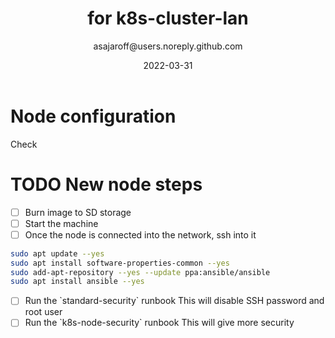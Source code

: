 #+title:   for k8s-cluster-lan
#+author: asajaroff@users.noreply.github.com
#+date:   2022-03-31

* Node configuration

Check

* TODO New node steps
- [ ] Burn image to SD storage
- [ ] Start the machine
- [ ] Once the node is connected into the network, ssh into it
#+begin_src bash
sudo apt update --yes
sudo apt install software-properties-common --yes
sudo add-apt-repository --yes --update ppa:ansible/ansible
sudo apt install ansible --yes
#+end_src
- [ ] Run the `standard-security` runbook
  This will disable SSH password and root user
- [ ] Run the `k8s-node-security` runbook
  This will give more security
